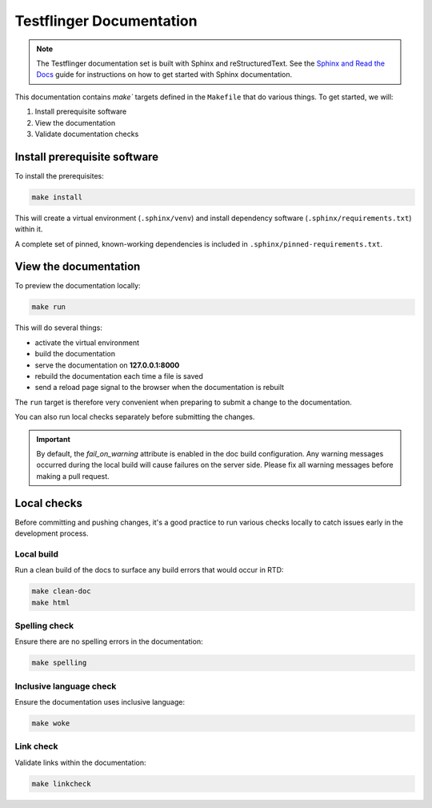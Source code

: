 Testflinger Documentation
===========================

.. Note:: The Testflinger documentation set is built with Sphinx and reStructuredText. 
   See the `Sphinx and Read the Docs <https://canonical-documentation-with-sphinx-and-readthedocscom.readthedocs-hosted.com/>`_  guide for instructions on how to get started with Sphinx documentation.

This documentation contains `make`` targets defined in the ``Makefile`` that do various things. To get started, we will:

#. Install prerequisite software
#. View the documentation
#. Validate documentation checks

Install prerequisite software
~~~~~~~~~~~~~~~~~~~~~~~~~~~~~

To install the prerequisites:

.. code-block:: shell

   make install

This will create a virtual environment (``.sphinx/venv``) and install
dependency software (``.sphinx/requirements.txt``) within it.

A complete set of pinned, known-working dependencies is included in
``.sphinx/pinned-requirements.txt``.

View the documentation
~~~~~~~~~~~~~~~~~~~~~~

To preview the documentation locally:

.. code-block:: shell

   make run

This will do several things:

* activate the virtual environment
* build the documentation
* serve the documentation on **127.0.0.1:8000**
* rebuild the documentation each time a file is saved
* send a reload page signal to the browser when the documentation is rebuilt

The ``run`` target is therefore very convenient when preparing to submit a
change to the documentation.

You can also run local checks separately before submitting the changes.

.. Important:: By default, the `fail_on_warning` attribute is enabled in the doc build configuration. Any warning messages occurred during the local build will cause failures on the server side. Please fix all warning messages before making a pull request.

Local checks
~~~~~~~~~~~~

Before committing and pushing changes, it's a good practice to run various checks locally to catch issues early in the development process.

Local build
^^^^^^^^^^^

Run a clean build of the docs to surface any build errors that would occur in RTD:

.. code-block:: shell

   make clean-doc
   make html

Spelling check
^^^^^^^^^^^^^^

Ensure there are no spelling errors in the documentation:

.. code-block:: shell

   make spelling

Inclusive language check
^^^^^^^^^^^^^^^^^^^^^^^^

Ensure the documentation uses inclusive language:

.. code-block:: shell

   make woke

Link check
^^^^^^^^^^

Validate links within the documentation:

.. code-block:: shell

   make linkcheck
